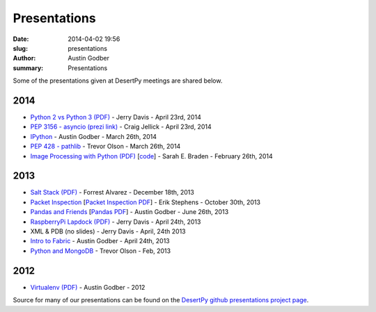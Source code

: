 Presentations
################

:date: 2014-04-02 19:56
:slug: presentations
:author: Austin Godber
:summary: Presentations


Some of the presentations given at DesertPy meetings are shared below.

2014
====

* `Python 2 vs Python 3 (PDF) <http://presentations.desertpy.com/python3-jerry/python3_vs_2.pdf>`_ - Jerry Davis - April 23rd, 2014
* `PEP 3156 - asyncio (prezi link) <http://prezi.com/bh_dshytgi7u/?utm_campaign=share&utm_medium=copy&rc=ex0share>`_ - Craig Jellick - April 23rd, 2014
* `IPython <http://presentations.desertpy.com/ipython-godber/>`_ - Austin Godber - March 26th, 2014
* `PEP 428 - pathlib <http://presentations.desertpy.com/pep-428-pathlib-trevor/>`_ - Trevor Olson - March 26th, 2014
* `Image Processing with Python (PDF) <http://presentations.desertpy.com/image_processing_pillow/Python_img_proc.pdf>`_ [`code <https://github.com/desertpy/presentations/tree/master/image_processing_pillow/code>`_] - Sarah E. Braden - February 26th, 2014

2013
====

* `Salt Stack (PDF) <http://presentations.desertpy.com/salt-stack-forrest/DesertPy-SaltStack.pdf>`_ - Forrest Alvarez - December 18th, 2013
* `Packet Inspection <http://presentations.desertpy.com/packet-inspection/>`_ [`Packet Inspection PDF <http://presentations.desertpy.com/packet-inspection/packet-inspection.pdf>`_] - Erik Stephens - October 30th, 2013
* `Pandas and Friends <http://presentations.desertpy.com/pandas-and-friends-godber/>`_ [`Pandas PDF <http://presentations.desertpy.com/pandas-and-friends-godber/pandas-and-friends.pdf>`_] - Austin Godber - June 26th, 2013
* `RaspberryPi Lapdock (PDF) <http://presentations.desertpy.com/rpi-lapdock/RPI_lapdock_how_to.pdf>`_ - Jerry Davis - April 24th, 2013
* XML & PDB (no slides) - Jerry Davis - April, 24th 2013
* `Intro to Fabric <http://presentations.desertpy.com/fabric-godber/>`_ - Austin Godber - April 24th, 2013
* `Python and MongoDB <http://presentations.desertpy.com/python-and-mongodb/>`_ - Trevor Olson - Feb, 2013

2012
====
* `Virtualenv (PDF) <http://presentations.desertpy.com/virtualenv-godber/virtualenv.pdf>`_ - Austin Godber - 2012

Source for many of our presentations can be found on the `DesertPy github
presentations project page <https://github.com/desertpy/presentations>`_.


